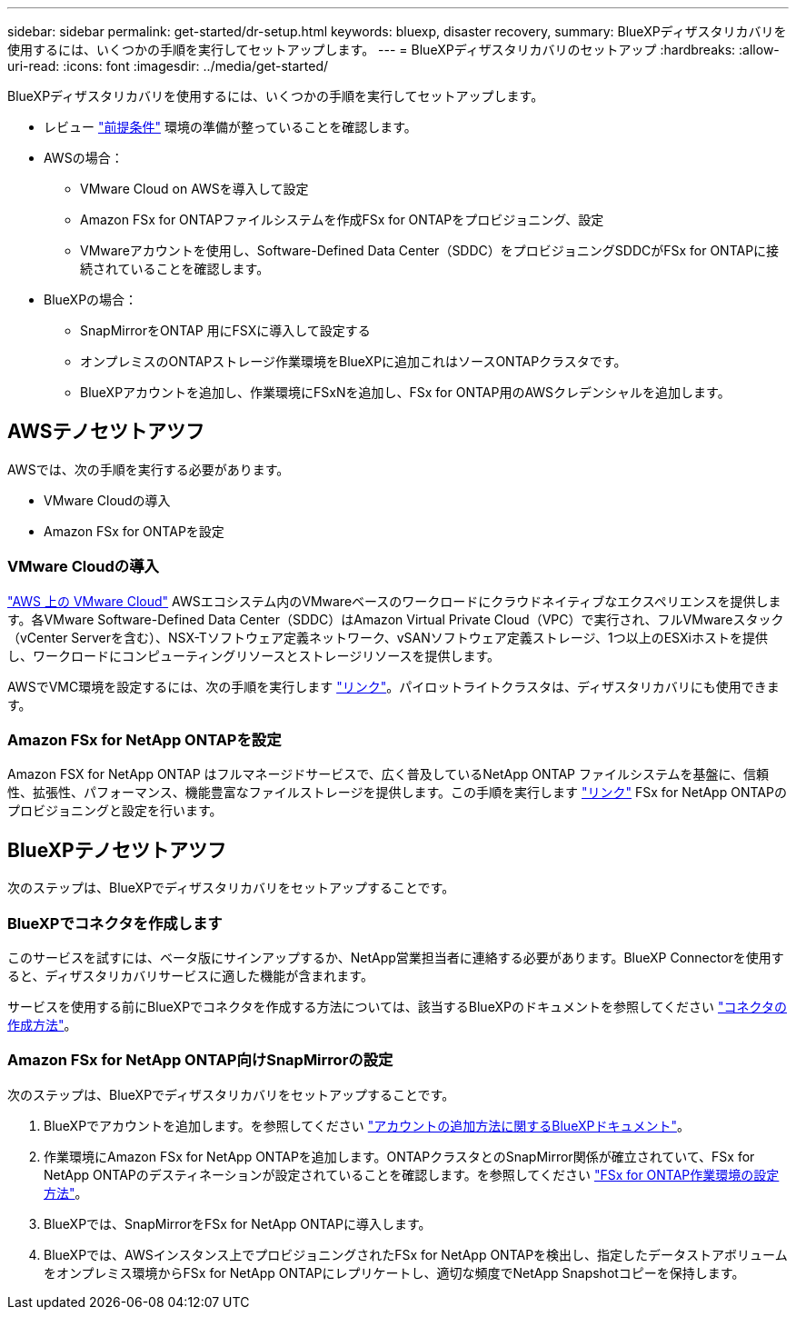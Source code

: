 ---
sidebar: sidebar 
permalink: get-started/dr-setup.html 
keywords: bluexp, disaster recovery, 
summary: BlueXPディザスタリカバリを使用するには、いくつかの手順を実行してセットアップします。 
---
= BlueXPディザスタリカバリのセットアップ
:hardbreaks:
:allow-uri-read: 
:icons: font
:imagesdir: ../media/get-started/


[role="lead"]
BlueXPディザスタリカバリを使用するには、いくつかの手順を実行してセットアップします。

* レビュー link:../get-started/dr-prerequisites.html["前提条件"] 環境の準備が整っていることを確認します。
* AWSの場合：
+
** VMware Cloud on AWSを導入して設定
** Amazon FSx for ONTAPファイルシステムを作成FSx for ONTAPをプロビジョニング、設定
** VMwareアカウントを使用し、Software-Defined Data Center（SDDC）をプロビジョニングSDDCがFSx for ONTAPに接続されていることを確認します。


* BlueXPの場合：
+
** SnapMirrorをONTAP 用にFSXに導入して設定する
** オンプレミスのONTAPストレージ作業環境をBlueXPに追加これはソースONTAPクラスタです。
** BlueXPアカウントを追加し、作業環境にFSxNを追加し、FSx for ONTAP用のAWSクレデンシャルを追加します。






== AWSテノセツトアツフ

AWSでは、次の手順を実行する必要があります。

* VMware Cloudの導入
* Amazon FSx for ONTAPを設定




=== VMware Cloudの導入

https://www.vmware.com/products/vmc-on-aws.html["AWS 上の VMware Cloud"^] AWSエコシステム内のVMwareベースのワークロードにクラウドネイティブなエクスペリエンスを提供します。各VMware Software-Defined Data Center（SDDC）はAmazon Virtual Private Cloud（VPC）で実行され、フルVMwareスタック（vCenter Serverを含む）、NSX-Tソフトウェア定義ネットワーク、vSANソフトウェア定義ストレージ、1つ以上のESXiホストを提供し、ワークロードにコンピューティングリソースとストレージリソースを提供します。

AWSでVMC環境を設定するには、次の手順を実行します https://docs.netapp.com/us-en/netapp-solutions/ehc/aws/aws-setup.html["リンク"^]。パイロットライトクラスタは、ディザスタリカバリにも使用できます。



=== Amazon FSx for NetApp ONTAPを設定

Amazon FSX for NetApp ONTAP はフルマネージドサービスで、広く普及しているNetApp ONTAP ファイルシステムを基盤に、信頼性、拡張性、パフォーマンス、機能豊富なファイルストレージを提供します。この手順を実行します https://docs.netapp.com/us-en/netapp-solutions/ehc/aws/aws-native-overview.html["リンク"^] FSx for NetApp ONTAPのプロビジョニングと設定を行います。



== BlueXPテノセツトアツフ

次のステップは、BlueXPでディザスタリカバリをセットアップすることです。



=== BlueXPでコネクタを作成します

このサービスを試すには、ベータ版にサインアップするか、NetApp営業担当者に連絡する必要があります。BlueXP Connectorを使用すると、ディザスタリカバリサービスに適した機能が含まれます。

サービスを使用する前にBlueXPでコネクタを作成する方法については、該当するBlueXPのドキュメントを参照してください https://docs.netapp.com/us-en/cloud-manager-setup-admin/concept-connectors.html["コネクタの作成方法"^]。



=== Amazon FSx for NetApp ONTAP向けSnapMirrorの設定

次のステップは、BlueXPでディザスタリカバリをセットアップすることです。

. BlueXPでアカウントを追加します。を参照してください https://docs.netapp.com/us-en/cloud-manager-setup-admin/concept-netapp-accounts.html["アカウントの追加方法に関するBlueXPドキュメント"^]。
. 作業環境にAmazon FSx for NetApp ONTAPを追加します。ONTAPクラスタとのSnapMirror関係が確立されていて、FSx for NetApp ONTAPのデスティネーションが設定されていることを確認します。を参照してください https://docs.netapp.com/us-en/cloud-manager-fsx-ontap/use/task-creating-fsx-working-environment.html["FSx for ONTAP作業環境の設定方法"^]。
. BlueXPでは、SnapMirrorをFSx for NetApp ONTAPに導入します。
. BlueXPでは、AWSインスタンス上でプロビジョニングされたFSx for NetApp ONTAPを検出し、指定したデータストアボリュームをオンプレミス環境からFSx for NetApp ONTAPにレプリケートし、適切な頻度でNetApp Snapshotコピーを保持します。

